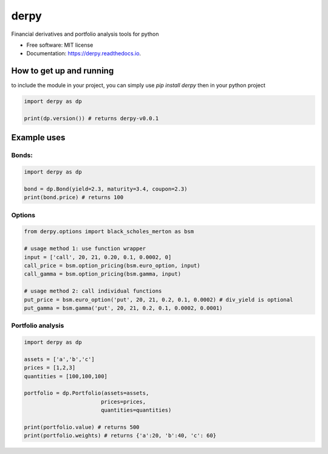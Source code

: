 =====
derpy
=====

.. image:: https://img.shields.io/pypi/v/derpy.svg
        :target: https://pypi.python.org/pypi/derpy

.. image:: https://img.shields.io/travis/rjdscott/derpy.svg
        :target: https://travis-ci.org/rjdscott/derpy

.. image:: https://readthedocs.org/projects/derpy/badge/?version=latest
        :target: https://derpy.readthedocs.io/en/latest/?badge=latest
        :alt: Documentation Status




Financial derivatives and portfolio analysis tools for python

* Free software: MIT license
* Documentation: https://derpy.readthedocs.io.


How to get up and running
******************
to include the module in your project, you can simply use `pip install derpy` then in your python project

.. code-block:: python

        import derpy as dp

        print(dp.version()) # returns derpy-v0.0.1


Example uses
************

Bonds:
==========

.. code-block:: python

        import derpy as dp

        bond = dp.Bond(yield=2.3, maturity=3.4, coupon=2.3)
        print(bond.price) # returns 100


Options
============

.. code-block:: python

        from derpy.options import black_scholes_merton as bsm

        # usage method 1: use function wrapper
        input = ['call', 20, 21, 0.20, 0.1, 0.0002, 0]
        call_price = bsm.option_pricing(bsm.euro_option, input)
        call_gamma = bsm.option_pricing(bsm.gamma, input)

        # usage method 2: call individual functions
        put_price = bsm.euro_option('put', 20, 21, 0.2, 0.1, 0.0002) # div_yield is optional
        put_gamma = bsm.gamma('put', 20, 21, 0.2, 0.1, 0.0002, 0.0001)


Portfolio analysis
============

.. code-block:: python

        import derpy as dp

        assets = ['a','b','c']
        prices = [1,2,3]
        quantities = [100,100,100]

        portfolio = dp.Portfolio(assets=assets,
                                prices=prices,
                                quantities=quantities)

        print(portfolio.value) # returns 500
        print(portfolio.weights) # returns {'a':20, 'b':40, 'c': 60}
